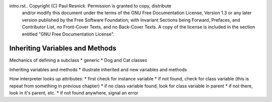 intro.rst..  Copyright (C)  Paul Resnick.  Permission is granted to copy, distribute
    and/or modify this document under the terms of the GNU Free Documentation
    License, Version 1.3 or any later version published by the Free Software
    Foundation; with Invariant Sections being Forward, Prefaces, and
    Contributor List, no Front-Cover Texts, and no Back-Cover Texts.  A copy of
    the license is included in the section entitled "GNU Free Documentation
    License".


Inheriting Variables and Methods
================================

Mechanics of defining a subclass
* generic
* Dog and Cat classes

Inheriting variables and methods
* illustrate inherited and new variables and methods

How interpreter looks up attributes:
* first check for instance variable
* if not found, check for class variable (this is repeat from something in previous chapter)
* if no class variable found, look for class variable in parent
* if not there, look in it's parent, etc.
* if not found anywhere, signal an error

